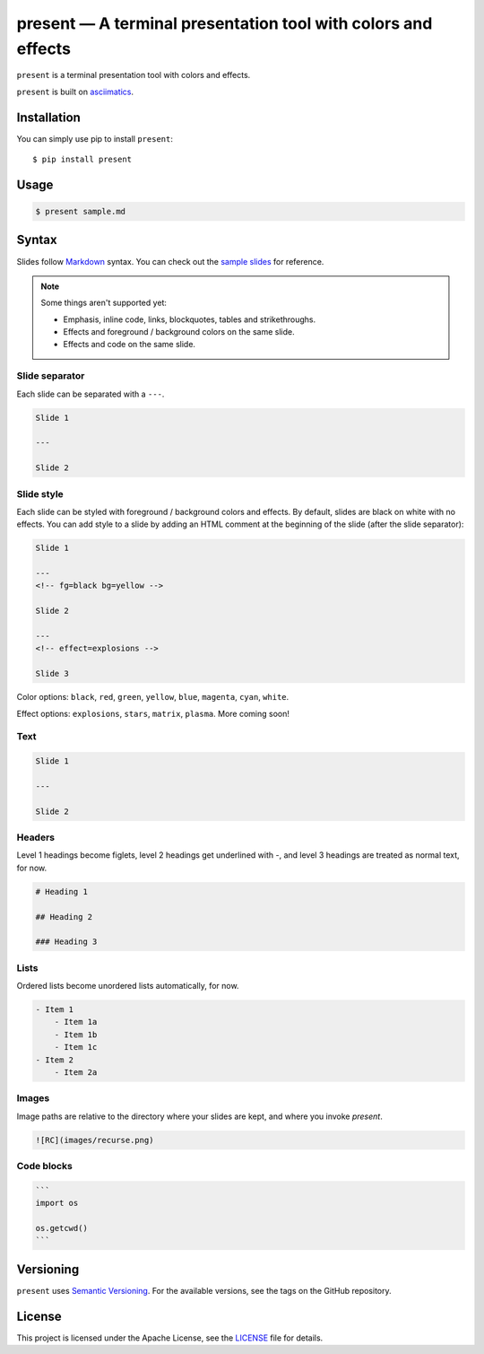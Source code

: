 .. present documentation master file, created by
   sphinx-quickstart on Sat Aug  1 03:02:35 2020.
   You can adapt this file completely to your liking, but it should at least
   contain the root `toctree` directive.

present — A terminal presentation tool with colors and effects
==============================================================

.. image:: https://readthedocs.org/projects/present/badge/?version=latest
    :target: https://present.readthedocs.io/en/latest/
    :alt: Documentation Status

.. image:: https://img.shields.io/pypi/v/present.svg
    :target: https://pypi.org/project/present/

.. image:: https://img.shields.io/pypi/pyversions/present.svg
    :target: https://pypi.org/project/present/

.. image:: https://img.shields.io/badge/code%20style-black-000000.svg
    :target: https://github.com/ambv/black

``present`` is a terminal presentation tool with colors and effects.

.. image:: _static/demo.gif

``present`` is built on `asciimatics <https://github.com/peterbrittain/asciimatics>`_.

Installation
------------

You can simply use pip to install ``present``::

    $ pip install present

Usage
-----

.. code-block:: bash

    $ present sample.md

Syntax
------

Slides follow `Markdown <https://guides.github.com/features/mastering-markdown/>`_ syntax. You can check out the `sample slides <https://github.com/vinayak-mehta/present/blob/master/examples/sample.md>`_ for reference.

.. note:: Some things aren't supported yet:

    - Emphasis, inline code, links, blockquotes, tables and strikethroughs.
    - Effects and foreground / background colors on the same slide.
    - Effects and code on the same slide.

Slide separator
^^^^^^^^^^^^^^^

Each slide can be separated with a ``---``.

.. code-block::

    Slide 1

    ---

    Slide 2

Slide style
^^^^^^^^^^^

Each slide can be styled with foreground / background colors and effects. By default, slides are black on white with no effects. You can add style to a slide by adding an HTML comment at the beginning of the slide (after the slide separator):

.. code-block::

    Slide 1

    ---
    <!-- fg=black bg=yellow -->

    Slide 2

    ---
    <!-- effect=explosions -->

    Slide 3

Color options: ``black``, ``red``, ``green``, ``yellow``, ``blue``, ``magenta``, ``cyan``, ``white``.

Effect options: ``explosions``, ``stars``, ``matrix``, ``plasma``. More coming soon!

Text
^^^^

.. code-block::

    Slide 1

    ---

    Slide 2

Headers
^^^^^^^

Level 1 headings become figlets, level 2 headings get underlined with `-`, and level 3 headings are treated as normal text, for now.

.. code-block::

    # Heading 1

    ## Heading 2

    ### Heading 3

Lists
^^^^^

Ordered lists become unordered lists automatically, for now.

.. code-block::

    - Item 1
        - Item 1a
        - Item 1b
        - Item 1c
    - Item 2
        - Item 2a

Images
^^^^^^

Image paths are relative to the directory where your slides are kept, and where you invoke `present`.

.. code-block::

    ![RC](images/recurse.png)

Code blocks
^^^^^^^^^^^

.. code-block::

    ```
    import os

    os.getcwd()
    ```

Versioning
----------

``present`` uses `Semantic Versioning <https://semver.org/>`_. For the available versions, see the tags on the GitHub repository.

License
-------

This project is licensed under the Apache License, see the `LICENSE <https://github.com/vinayak-mehta/present/blob/master/LICENSE>`_ file for details.
